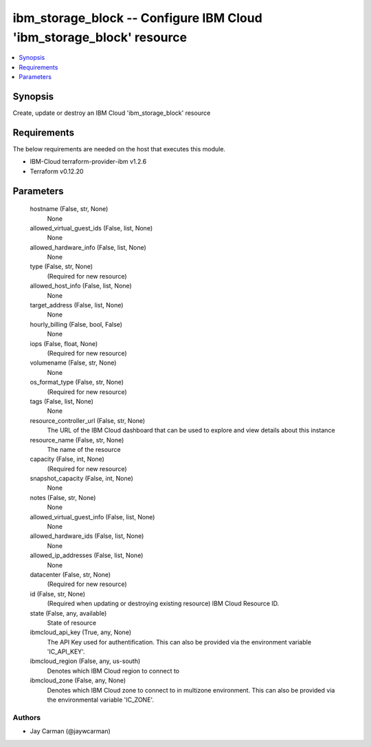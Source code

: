 
ibm_storage_block -- Configure IBM Cloud 'ibm_storage_block' resource
=====================================================================

.. contents::
   :local:
   :depth: 1


Synopsis
--------

Create, update or destroy an IBM Cloud 'ibm_storage_block' resource



Requirements
------------
The below requirements are needed on the host that executes this module.

- IBM-Cloud terraform-provider-ibm v1.2.6
- Terraform v0.12.20



Parameters
----------

  hostname (False, str, None)
    None


  allowed_virtual_guest_ids (False, list, None)
    None


  allowed_hardware_info (False, list, None)
    None


  type (False, str, None)
    (Required for new resource)


  allowed_host_info (False, list, None)
    None


  target_address (False, list, None)
    None


  hourly_billing (False, bool, False)
    None


  iops (False, float, None)
    (Required for new resource)


  volumename (False, str, None)
    None


  os_format_type (False, str, None)
    (Required for new resource)


  tags (False, list, None)
    None


  resource_controller_url (False, str, None)
    The URL of the IBM Cloud dashboard that can be used to explore and view details about this instance


  resource_name (False, str, None)
    The name of the resource


  capacity (False, int, None)
    (Required for new resource)


  snapshot_capacity (False, int, None)
    None


  notes (False, str, None)
    None


  allowed_virtual_guest_info (False, list, None)
    None


  allowed_hardware_ids (False, list, None)
    None


  allowed_ip_addresses (False, list, None)
    None


  datacenter (False, str, None)
    (Required for new resource)


  id (False, str, None)
    (Required when updating or destroying existing resource) IBM Cloud Resource ID.


  state (False, any, available)
    State of resource


  ibmcloud_api_key (True, any, None)
    The API Key used for authentification. This can also be provided via the environment variable 'IC_API_KEY'.


  ibmcloud_region (False, any, us-south)
    Denotes which IBM Cloud region to connect to


  ibmcloud_zone (False, any, None)
    Denotes which IBM Cloud zone to connect to in multizone environment. This can also be provided via the environmental variable 'IC_ZONE'.













Authors
~~~~~~~

- Jay Carman (@jaywcarman)

